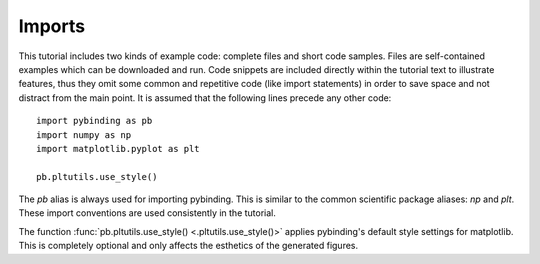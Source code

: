 Imports
-------

This tutorial includes two kinds of example code: complete files and short code samples. Files
are self-contained examples which can be downloaded and run. Code snippets are included directly
within the tutorial text to illustrate features, thus they omit some common and repetitive code
(like import statements) in order to save space and not distract from the main point. It is
assumed that the following lines precede any other code::

    import pybinding as pb
    import numpy as np
    import matplotlib.pyplot as plt

    pb.pltutils.use_style()

The `pb` alias is always used for importing pybinding. This is similar to the common scientific
package aliases: `np` and `plt`. These import conventions are used consistently in the tutorial.

The function :func:`pb.pltutils.use_style() <.pltutils.use_style()>` applies pybinding's default
style settings for matplotlib. This is completely optional and only affects the esthetics of the
generated figures.
